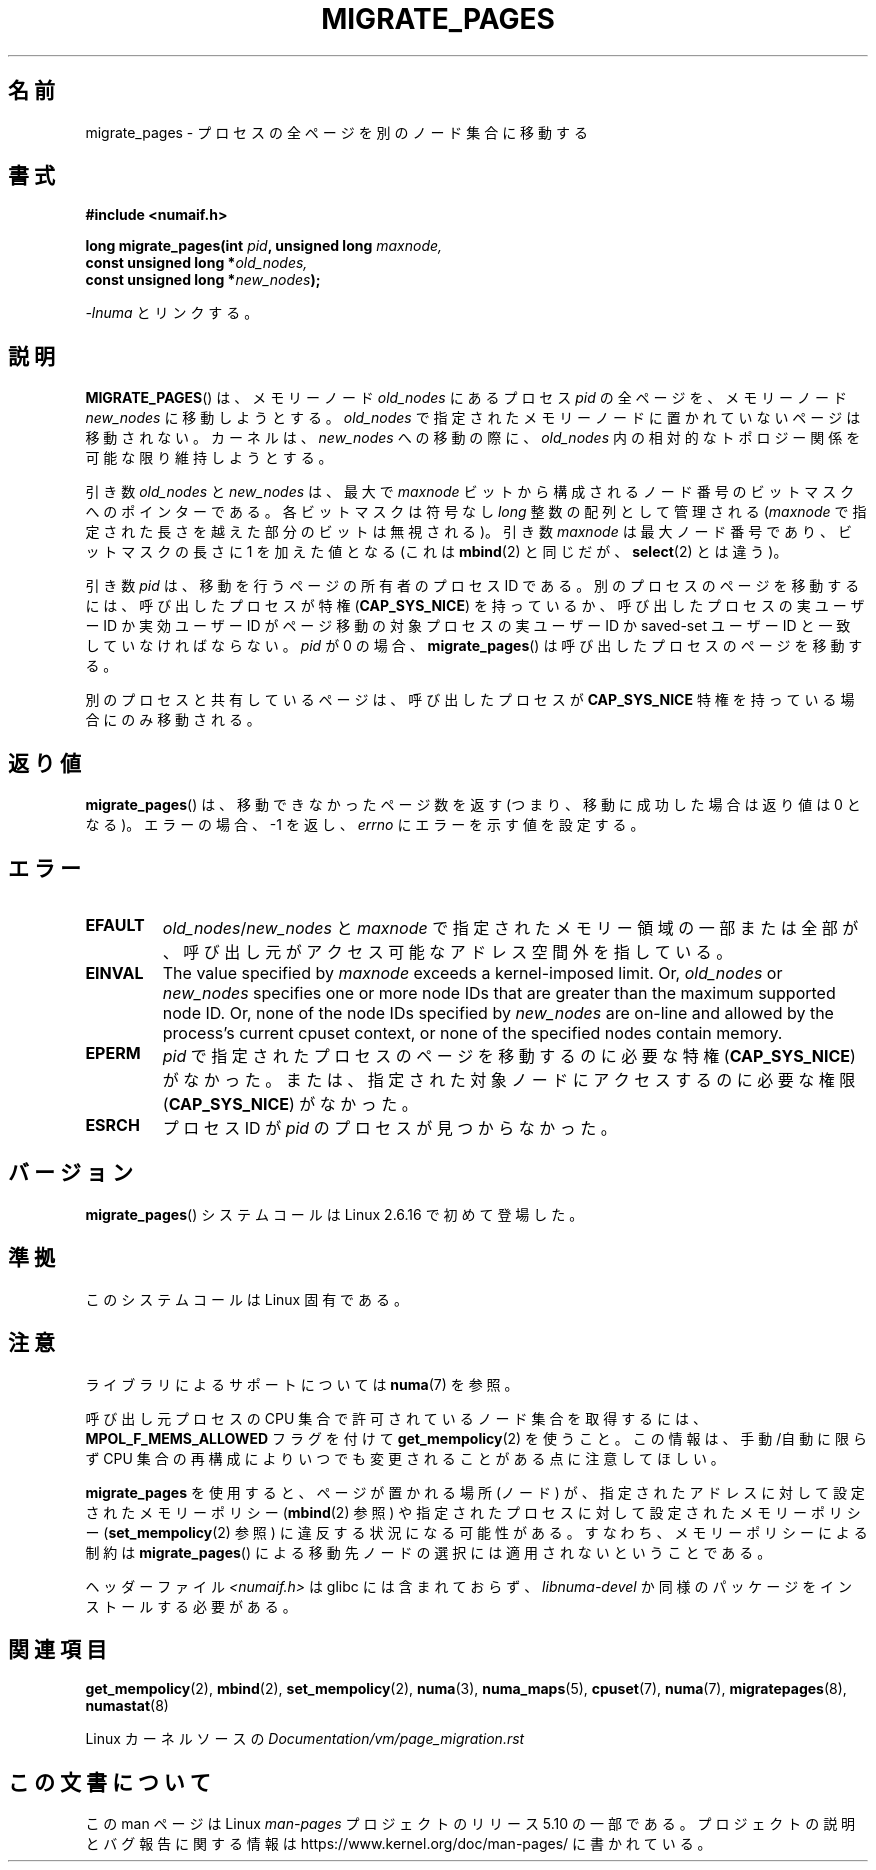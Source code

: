 .\" Copyright 2009 Intel Corporation
.\"                Author: Andi Kleen
.\" Based on the move_pages manpage which was
.\" This manpage is Copyright (C) 2006 Silicon Graphics, Inc.
.\"                               Christoph Lameter
.\"
.\" %%%LICENSE_START(VERBATIM_TWO_PARA)
.\" Permission is granted to make and distribute verbatim copies of this
.\" manual provided the copyright notice and this permission notice are
.\" preserved on all copies.
.\"
.\" Permission is granted to copy and distribute modified versions of this
.\" manual under the conditions for verbatim copying, provided that the
.\" entire resulting derived work is distributed under the terms of a
.\" permission notice identical to this one.
.\" %%%LICENSE_END
.\"
.\"*******************************************************************
.\"
.\" This file was generated with po4a. Translate the source file.
.\"
.\"*******************************************************************
.\"
.\" Japanese Version Copyright (c) 2012  Akihiro MOTOKI
.\"         all rights reserved.
.\" Translated 2012-05-10, Akihiro MOTOKI <amotoki@gmail.com>
.\" Updated 2013-03-26, Akihiro MOTOKI <amotoki@gmail.com>
.\"
.TH MIGRATE_PAGES 2 2019\-03\-06 Linux "Linux Programmer's Manual"
.SH 名前
migrate_pages \- プロセスの全ページを別のノード集合に移動する
.SH 書式
.nf
\fB#include <numaif.h>\fP
.PP
\fBlong migrate_pages(int \fP\fIpid\fP\fB, unsigned long \fP\fImaxnode,\fP
\fB                   const unsigned long *\fP\fIold_nodes,\fP
\fB                   const unsigned long *\fP\fInew_nodes\fP\fB);\fP
.fi
.PP
\fI\-lnuma\fP とリンクする。
.SH 説明
\fBMIGRATE_PAGES\fP() は、メモリーノード \fIold_nodes\fP にあるプロセス \fIpid\fP
の全ページを、メモリーノード \fInew_nodes\fP に移動しようとする。\fIold_nodes\fP で
指定されたメモリーノードに置かれていないページは移動されない。
カーネルは、 \fInew_nodes\fP への移動の際に、 \fIold_nodes\fP 内の相対的な
トポロジー関係を可能な限り維持しようとする。
.PP
引き数 \fIold_nodes\fP と \fInew_nodes\fP は、最大で \fImaxnode\fP ビットから
構成されるノード番号のビットマスクへのポインターである。
各ビットマスクは符号なし \fIlong\fP 整数の配列として管理される
(\fImaxnode\fP で指定された長さを越えた部分のビットは無視される)。
引き数 \fImaxnode\fP は最大ノード番号であり、ビットマスクの長さに 1 を
加えた値となる (これは \fBmbind\fP(2) と同じだが、 \fBselect\fP(2) とは違う)。
.PP
引き数 \fIpid\fP は、移動を行うページの所有者のプロセス ID である。
別のプロセスのページを移動するには、呼び出したプロセスが特権
(\fBCAP_SYS_NICE\fP) を持っているか、呼び出したプロセスの実ユーザー ID か
実効ユーザー ID がページ移動の対象プロセスの実ユーザー ID か saved\-set
ユーザー ID と一致していなければならない。\fIpid\fP が 0 の場合、
\fBmigrate_pages\fP() は呼び出したプロセスのページを移動する。
.PP
別のプロセスと共有しているページは、呼び出したプロセスが
\fBCAP_SYS_NICE\fP 特権を持っている場合にのみ移動される。
.SH 返り値
\fBmigrate_pages\fP() は、移動できなかったページ数を返す
(つまり、移動に成功した場合は返り値は 0 となる)。
エラーの場合、 \-1 を返し、 \fIerrno\fP にエラーを示す値を設定する。
.SH エラー
.TP 
\fBEFAULT\fP
\fIold_nodes\fP/\fInew_nodes\fP と \fImaxnode\fP で指定されたメモリー領域の一部または全部が、
呼び出し元がアクセス可能なアドレス空間外を指している。
.TP 
\fBEINVAL\fP
.\" As at 3.5, this limit is "a page worth of bits", e.g.,
.\" 8 * 4096 bits, assuming a 4kB page size.
The value specified by \fImaxnode\fP exceeds a kernel\-imposed limit.  Or,
\fIold_nodes\fP or \fInew_nodes\fP specifies one or more node IDs that are greater
than the maximum supported node ID.  Or, none of the node IDs specified by
\fInew_nodes\fP are on\-line and allowed by the process's current cpuset
context, or none of the specified nodes contain memory.
.TP 
\fBEPERM\fP
\fIpid\fP で指定されたプロセスのページを移動するのに必要な特権
(\fBCAP_SYS_NICE\fP) がなかった。または、指定された対象ノードにアクセス
するのに必要な権限 (\fBCAP_SYS_NICE\fP) がなかった。
.TP 
\fBESRCH\fP
.\" FIXME Document the other errors that can occur for migrate_pages()
プロセス ID が \fIpid\fP のプロセスが見つからなかった。
.SH バージョン
\fBmigrate_pages\fP() システムコールは Linux 2.6.16 で初めて登場した。
.SH 準拠
このシステムコールは Linux 固有である。
.SH 注意
ライブラリによるサポートについては \fBnuma\fP(7)  を参照。
.PP
呼び出し元プロセスの CPU 集合で許可されているノード集合を取得するには、
\fBMPOL_F_MEMS_ALLOWED\fP フラグを付けて \fBget_mempolicy\fP(2) を使うこと。
この情報は、手動/自動に限らず CPU 集合の再構成によりいつでも
変更されることがある点に注意してほしい。
.PP
\fBmigrate_pages\fP を使用すると、ページが置かれる場所 (ノード) が、指定
されたアドレスに対して設定されたメモリーポリシー (\fBmbind\fP(2) 参照) や
指定されたプロセスに対して設定されたメモリーポリシー
(\fBset_mempolicy\fP(2) 参照) に違反する状況になる可能性がある。
すなわち、メモリーポリシーによる制約は \fBmigrate_pages\fP() による移動先
ノードの選択には適用されないということである。
.PP
ヘッダーファイル \fI<numaif.h>\fP は glibc には含まれておらず、 \fIlibnuma\-devel\fP
か同様のパッケージをインストールする必要がある。
.SH 関連項目
\fBget_mempolicy\fP(2), \fBmbind\fP(2), \fBset_mempolicy\fP(2), \fBnuma\fP(3),
\fBnuma_maps\fP(5), \fBcpuset\fP(7), \fBnuma\fP(7), \fBmigratepages\fP(8),
\fBnumastat\fP(8)
.PP
Linux カーネルソースの \fIDocumentation/vm/page_migration.rst\fP
.SH この文書について
この man ページは Linux \fIman\-pages\fP プロジェクトのリリース 5.10 の一部である。プロジェクトの説明とバグ報告に関する情報は
\%https://www.kernel.org/doc/man\-pages/ に書かれている。
